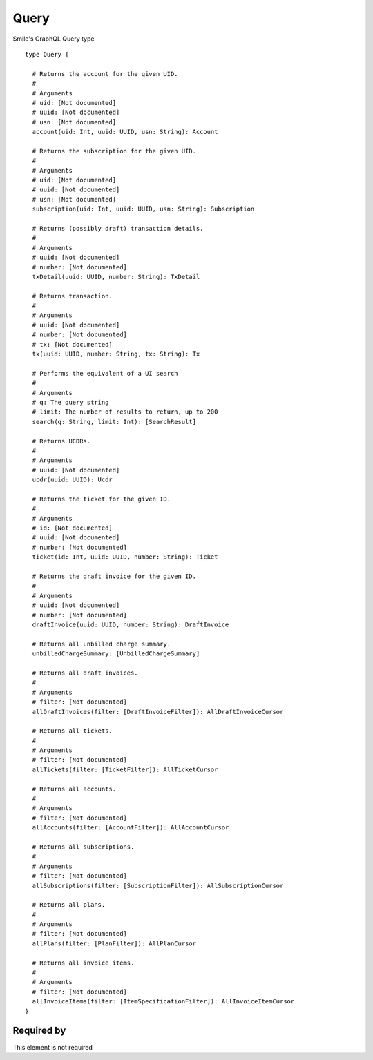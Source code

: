 .. _query:

Query
=====
Smile's GraphQL Query type

::

  type Query {
    
    # Returns the account for the given UID.
    #
    # Arguments
    # uid: [Not documented]
    # uuid: [Not documented]
    # usn: [Not documented]
    account(uid: Int, uuid: UUID, usn: String): Account
    
    # Returns the subscription for the given UID.
    #
    # Arguments
    # uid: [Not documented]
    # uuid: [Not documented]
    # usn: [Not documented]
    subscription(uid: Int, uuid: UUID, usn: String): Subscription
    
    # Returns (possibly draft) transaction details.
    #
    # Arguments
    # uuid: [Not documented]
    # number: [Not documented]
    txDetail(uuid: UUID, number: String): TxDetail
    
    # Returns transaction.
    #
    # Arguments
    # uuid: [Not documented]
    # number: [Not documented]
    # tx: [Not documented]
    tx(uuid: UUID, number: String, tx: String): Tx
   
    # Performs the equivalent of a UI search
    #
    # Arguments
    # q: The query string
    # limit: The number of results to return, up to 200
    search(q: String, limit: Int): [SearchResult]
    
    # Returns UCDRs.
    #
    # Arguments
    # uuid: [Not documented]
    ucdr(uuid: UUID): Ucdr
    
    # Returns the ticket for the given ID.
    #
    # Arguments
    # id: [Not documented]
    # uuid: [Not documented]
    # number: [Not documented]
    ticket(id: Int, uuid: UUID, number: String): Ticket
    
    # Returns the draft invoice for the given ID.
    #
    # Arguments
    # uuid: [Not documented]
    # number: [Not documented]
    draftInvoice(uuid: UUID, number: String): DraftInvoice
    
    # Returns all unbilled charge summary.
    unbilledChargeSummary: [UnbilledChargeSummary]
    
    # Returns all draft invoices.
    #
    # Arguments
    # filter: [Not documented]
    allDraftInvoices(filter: [DraftInvoiceFilter]): AllDraftInvoiceCursor
   
    # Returns all tickets.
    #
    # Arguments
    # filter: [Not documented]
    allTickets(filter: [TicketFilter]): AllTicketCursor
    
    # Returns all accounts.
    #
    # Arguments
    # filter: [Not documented]
    allAccounts(filter: [AccountFilter]): AllAccountCursor
    
    # Returns all subscriptions.
    #
    # Arguments
    # filter: [Not documented]
    allSubscriptions(filter: [SubscriptionFilter]): AllSubscriptionCursor
    
    # Returns all plans.
    #
    # Arguments
    # filter: [Not documented]
    allPlans(filter: [PlanFilter]): AllPlanCursor
    
    # Returns all invoice items.
    #
    # Arguments
    # filter: [Not documented]
    allInvoiceItems(filter: [ItemSpecificationFilter]): AllInvoiceItemCursor
  }


Required by
-----------
This element is not required
